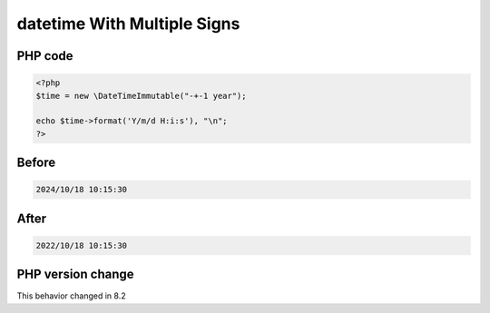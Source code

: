 .. _`datetime-with-multiple-signs`:

datetime With Multiple Signs
============================


PHP code
________
.. code-block:: php

   <?php
   $time = new \DateTimeImmutable("-+-1 year");
   
   echo $time->format('Y/m/d H:i:s'), "\n";
   ?>

Before
______
.. code-block:: output

   2024/10/18 10:15:30

After
______
.. code-block:: output

   2022/10/18 10:15:30


PHP version change
__________________
This behavior changed in 8.2



